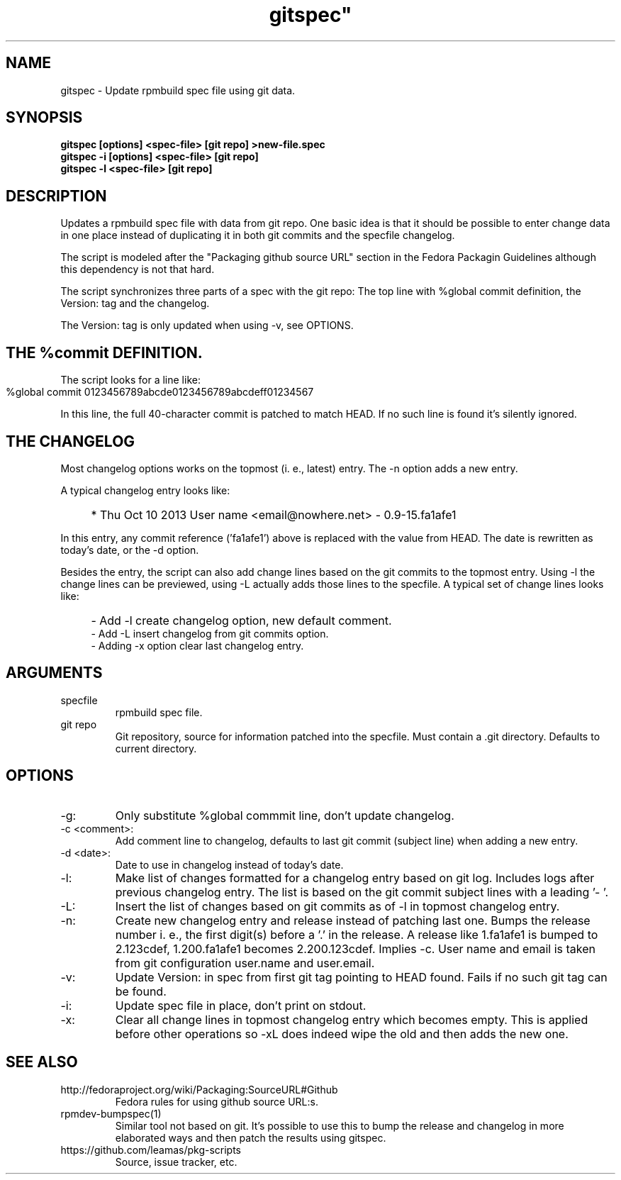 .TH gitspec" 1
.SH NAME
gitspec \- Update rpmbuild spec file using git data.

.SH SYNOPSIS
.B gitspec [options] <spec-file> [git repo] >new-file.spec
.br
.B gitspec -i [options] <spec-file> [git repo]
.br
.B gitspec -l <spec-file> [git repo]

.SH DESCRIPTION
Updates a rpmbuild spec file with data from git repo.  One basic idea is
that it should be possible to enter change data in one place instead of
duplicating it in both git commits and the specfile changelog.
.PP
The script is modeled after the "Packaging github source URL" section in
the Fedora Packagin Guidelines although this dependency is not that hard.
.PP
The script synchronizes three parts of a spec with the git repo: The
top line with %global commit definition, the Version: tag and the changelog.

The Version: tag is only updated when using -v, see OPTIONS.
.SH THE %commit DEFINITION.
The script looks for a line like:
.IP "" 4
    %global commit   0123456789abcde0123456789abcdeff01234567
.PP
In this line, the full 40-character commit is patched to match HEAD. If no such
line is found it's silently ignored.
.SH THE CHANGELOG
Most changelog options works on the topmost (i. e., latest) entry. The -n
option adds a new entry.
.PP
A typical changelog entry looks like:
.IP "" 4
* Thu Oct 10 2013 User name <email@nowhere.net> - 0.9-15.fa1afe1
.PP
In this entry, any commit reference ('fa1afe1') above  is replaced with the
value from HEAD. The date is rewritten as today's date, or the -d option.
.PP
Besides the entry, the script can also add change lines based on the git
commits to the topmost entry.
Using -l the change lines can be previewed, using -L actually adds those
lines to the specfile. A typical set of change lines looks like:
.IP "" 4
- Add -l create changelog option, new default comment.
.br
- Add -L insert changelog from git commits option.
.br
- Adding -x option clear last changelog entry.
.SH ARGUMENTS
.TP
specfile
rpmbuild spec file.
.TP
git repo
Git repository, source for information patched into the specfile. Must
contain a .git directory. Defaults to current directory.
.SH OPTIONS
.TP
-g:
Only substitute %global commmit line, don't update changelog.
.TP
-c <comment>:
Add comment line to changelog, defaults to last git commit (subject line)
when adding a new entry.
.TP
-d <date>:
Date to use in changelog instead of today's date.
.TP
-l:
Make list of changes formatted for a changelog entry based on git log.
Includes logs after previous changelog entry. The list is based on
the git commit subject lines with a leading '- '.
.TP
-L:
Insert the list of changes based on git commits as of -l in topmost changelog
entry.
.TP
-n:
Create new changelog entry and release instead of patching last one.
Bumps the release number i.  e., the first digit(s) before a '.' in the
release. A release like 1.fa1afe1 is bumped to 2.123cdef, 1.200.fa1afe1
becomes 2.200.123cdef. Implies -c. User name and email is taken from
git configuration user.name and user.email.
.TP
-v:
Update Version: in spec from first git tag pointing to HEAD found. Fails
if no such git tag can be found.
.TP
-i:
Update spec file in place, don't print on stdout.
.TP
-x:
Clear all change lines in topmost changelog entry which becomes empty. This
is applied before other operations so -xL does indeed wipe the old and then
adds the new one.

.SH SEE ALSO
.TP
http://fedoraproject.org/wiki/Packaging:SourceURL#Github
Fedora rules for using github source URL:s.
.TP
rpmdev-bumpspec(1)
Similar tool not based on git. It's possible to use this to bump the release
and changelog in more elaborated ways and then patch the results using
gitspec.
.TP
https://github.com/leamas/pkg-scripts
Source, issue tracker, etc.
